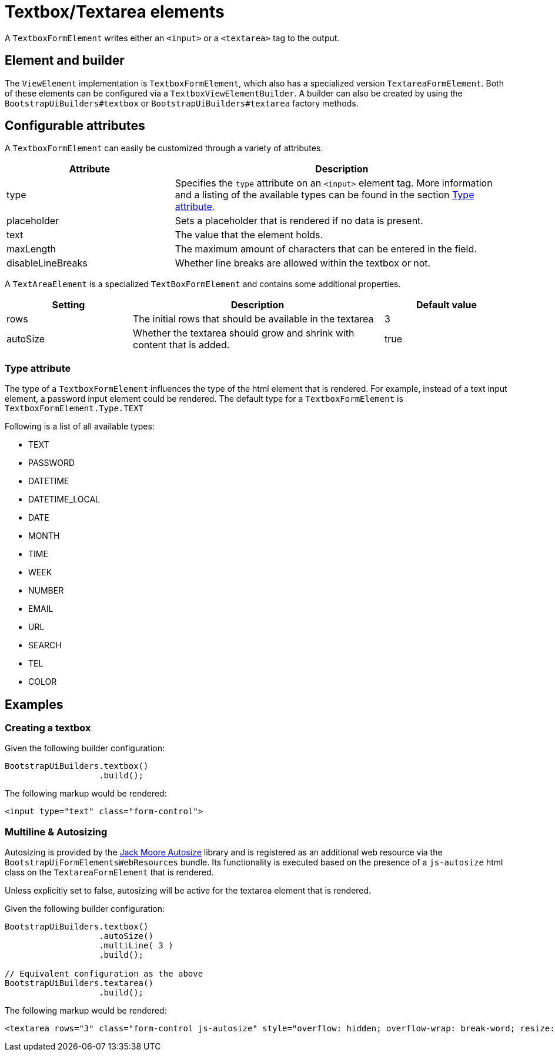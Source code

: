 = Textbox/Textarea elements

A `TextboxFormElement` writes either an `<input>` or a `<textarea>` tag to the output.

== Element and builder

The `ViewElement` implementation is `TextboxFormElement`, which also has a specialized version `TextareaFormElement`.
Both of these elements can be configured via a `TextboxViewElementBuilder`.
A builder can also be created by using the `BootstrapUiBuilders#textbox` or `BootstrapUiBuilders#textarea` factory methods.

== Configurable attributes

A `TextboxFormElement` can easily be customized through a variety of attributes.

[opts="header",cols="1,2"]
|===

| Attribute
| Description

| type
| Specifies the `type` attribute on an `<input>` element tag.
More information and a listing of the available types can be found in the section <<type-attributes,Type attribute>>.

| placeholder
| Sets a placeholder that is rendered if no data is present.

| text
| The value that the element holds.

| maxLength
| The maximum amount of characters that can be entered in the field.

| disableLineBreaks
| Whether line breaks are allowed within the textbox or not.

|===

A `TextAreaElement` is a specialized `TextBoxFormElement` and contains some additional properties.

[opts="header",cols="1,2,1"]
|===

| Setting
| Description
| Default value

| rows
| The initial rows that should be available in the textarea
| 3

| autoSize
| Whether the textarea should grow and shrink with content that is added.
| true

|===

[#type-attributes]
=== Type attribute

The type of a `TextboxFormElement` influences the type of the html element that is rendered.
For example, instead of a text input element, a password input element could be rendered.
The default type for a `TextboxFormElement` is `TextboxFormElement.Type.TEXT`

Following is a list of all available types:

* TEXT
* PASSWORD
* DATETIME
* DATETIME_LOCAL
* DATE
* MONTH
* TIME
* WEEK
* NUMBER
* EMAIL
* URL
* SEARCH
* TEL
* COLOR

== Examples

=== Creating a textbox

Given the following builder configuration:

[source,java,indent=0]
----
BootstrapUiBuilders.textbox()
                   .build();
----

The following markup would be rendered:

[source,html,indent=0]
----
<input type="text" class="form-control">
----

=== Multiline & Autosizing

Autosizing is provided by the https://www.jacklmoore.com/autosize/[Jack Moore Autosize] library and is registered as an additional web resource via the `BootstrapUiFormElementsWebResources` bundle.
Its functionality is executed based on the presence of a `js-autosize` html class on the `TextareaFormElement` that is rendered.

Unless explicitly set to false, autosizing will be active for the textarea element that is rendered.

Given the following builder configuration:

[source,java,indent=0]
----
BootstrapUiBuilders.textbox()
                   .autoSize()
                   .multiLine( 3 )
                   .build();

// Equivalent configuration as the above
BootstrapUiBuilders.textarea()
                   .build();

----

The following markup would be rendered:

[source,html,indent=0]
----
<textarea rows="3" class="form-control js-autosize" style="overflow: hidden; overflow-wrap: break-word; resize: horizontal; height: 74px;"></textarea>
----